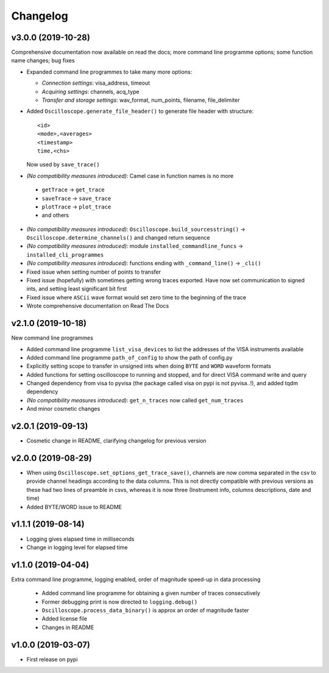 Changelog
=========


v3.0.0 (2019-10-28)
-------------------
Comprehensive documentation now available on read the docs; more command line programme options; some function name changes; bug fixes

- Expanded command line programmes to take many more options:

  * *Connection settings*: visa_address, timeout
  * *Acquiring settings*: channels, acq_type
  * *Transfer and storage settings*: wav_format, num_points, filename, file_delimiter

- Added ``Oscilloscope.generate_file_header()`` to generate file header with structure::

        <id>
        <mode>,<averages>
        <timestamp>
        time,<chs>

  Now used by ``save_trace()``

-  *(No compatibility measures introduced)*: Camel case in function names is no more

  * ``getTrace`` -> ``get_trace``
  * ``saveTrace`` -> ``save_trace``
  * ``plotTrace`` -> ``plot_trace``
  * and others

- *(No compatibility measures introduced)*: ``Oscilloscope.build_sourcesstring()`` -> ``Oscilloscope.determine_channels()`` and changed return sequence

- *(No compatibility measures introduced)*: module ``installed_commandline_funcs`` -> ``installed_cli_programmes``

- *(No compatibility measures introduced)*: functions ending with ``_command_line()`` -> ``_cli()``

- Fixed issue when setting number of points to transfer

- Fixed issue (hopefully) with sometimes getting wrong traces exported. Have now set communication to signed ints, and setting least significant bit first

- Fixed issue where ``ASCii`` wave format would set zero time to the beginning of the trace

- Wrote comprehensive documentation on Read The Docs

v2.1.0 (2019-10-18)
-------------------
New command line programmes

- Added command line programme ``list_visa_devices`` to list the addresses of the VISA instruments available

- Added command line programme ``path_of_config`` to show the path of config.py

- Explicitly setting scope to transfer in unsigned ints when doing ``BYTE`` and ``WORD`` waveform formats

- Added functions for setting oscilloscope to running and stopped, and for direct VISA command write and query

- Changed dependency from visa to pyvisa (the package called visa on pypi is not pyvisa..!), and added tqdm dependency

- *(No compatibility measures introduced)*: ``get_n_traces`` now called ``get_num_traces``

- And minor cosmetic changes


v2.0.1 (2019-09-13)
-------------------
- Cosmetic change in README, clarifying changelog for previous version


v2.0.0 (2019-08-29)
-------------------
- When using ``Oscilloscope.set_options_get_trace_save()``, channels are now comma separated in the csv to provide channel headings according to the data columns. This is not directly compatible with previous versions as these had two lines of preamble in csvs, whereas it is now three (Instrument info, columns descriptions, date and time)

- Added BYTE/WORD issue to README


v1.1.1 (2019-08-14)
-------------------
- Logging gives elapsed time in milliseconds

- Change in logging level for elapsed time


v1.1.0 (2019-04-04)
-------------------
Extra command line programme, logging enabled, order of magnitude speed-up in data processing

  - Added command line programme for obtaining a given number of traces consecutively

  - Former debugging print is now directed to ``logging.debug()``

  - ``Oscilloscope.process_data_binary()`` is approx an order of magnitude faster

  - Added license file

  - Changes in README


v1.0.0 (2019-03-07)
-------------------

- First release on pypi
